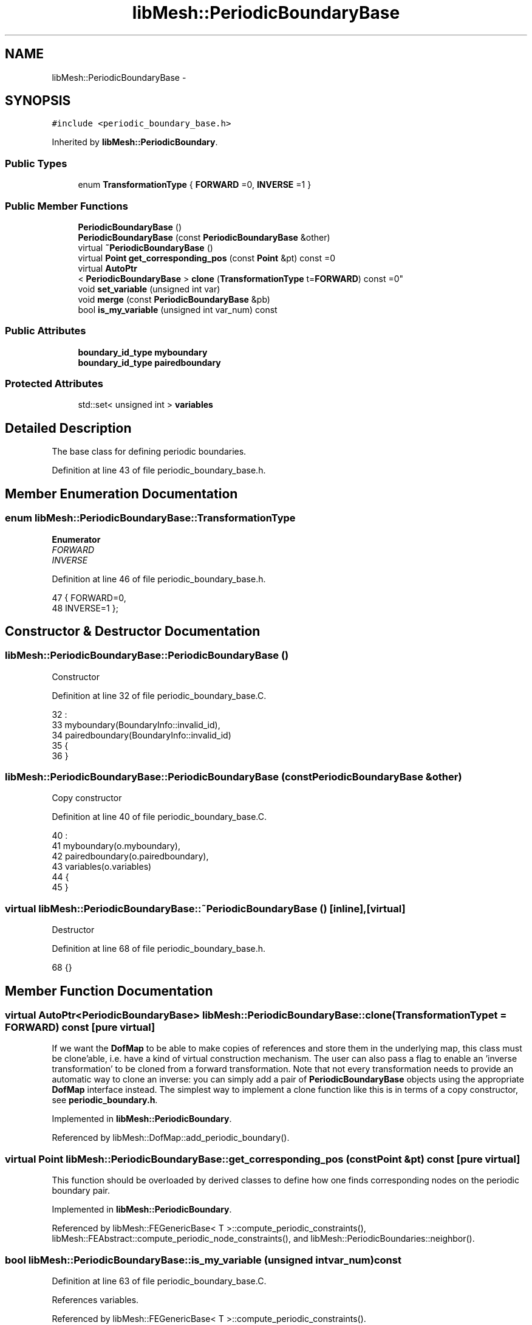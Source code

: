 .TH "libMesh::PeriodicBoundaryBase" 3 "Tue May 6 2014" "libMesh" \" -*- nroff -*-
.ad l
.nh
.SH NAME
libMesh::PeriodicBoundaryBase \- 
.SH SYNOPSIS
.br
.PP
.PP
\fC#include <periodic_boundary_base\&.h>\fP
.PP
Inherited by \fBlibMesh::PeriodicBoundary\fP\&.
.SS "Public Types"

.in +1c
.ti -1c
.RI "enum \fBTransformationType\fP { \fBFORWARD\fP =0, \fBINVERSE\fP =1 }"
.br
.in -1c
.SS "Public Member Functions"

.in +1c
.ti -1c
.RI "\fBPeriodicBoundaryBase\fP ()"
.br
.ti -1c
.RI "\fBPeriodicBoundaryBase\fP (const \fBPeriodicBoundaryBase\fP &other)"
.br
.ti -1c
.RI "virtual \fB~PeriodicBoundaryBase\fP ()"
.br
.ti -1c
.RI "virtual \fBPoint\fP \fBget_corresponding_pos\fP (const \fBPoint\fP &pt) const =0"
.br
.ti -1c
.RI "virtual \fBAutoPtr\fP
.br
< \fBPeriodicBoundaryBase\fP > \fBclone\fP (\fBTransformationType\fP t=\fBFORWARD\fP) const =0"
.br
.ti -1c
.RI "void \fBset_variable\fP (unsigned int var)"
.br
.ti -1c
.RI "void \fBmerge\fP (const \fBPeriodicBoundaryBase\fP &pb)"
.br
.ti -1c
.RI "bool \fBis_my_variable\fP (unsigned int var_num) const "
.br
.in -1c
.SS "Public Attributes"

.in +1c
.ti -1c
.RI "\fBboundary_id_type\fP \fBmyboundary\fP"
.br
.ti -1c
.RI "\fBboundary_id_type\fP \fBpairedboundary\fP"
.br
.in -1c
.SS "Protected Attributes"

.in +1c
.ti -1c
.RI "std::set< unsigned int > \fBvariables\fP"
.br
.in -1c
.SH "Detailed Description"
.PP 
The base class for defining periodic boundaries\&. 
.PP
Definition at line 43 of file periodic_boundary_base\&.h\&.
.SH "Member Enumeration Documentation"
.PP 
.SS "enum \fBlibMesh::PeriodicBoundaryBase::TransformationType\fP"

.PP
\fBEnumerator\fP
.in +1c
.TP
\fB\fIFORWARD \fP\fP
.TP
\fB\fIINVERSE \fP\fP
.PP
Definition at line 46 of file periodic_boundary_base\&.h\&.
.PP
.nf
47     { FORWARD=0,
48       INVERSE=1 };
.fi
.SH "Constructor & Destructor Documentation"
.PP 
.SS "libMesh::PeriodicBoundaryBase::PeriodicBoundaryBase ()"
Constructor 
.PP
Definition at line 32 of file periodic_boundary_base\&.C\&.
.PP
.nf
32                                            :
33   myboundary(BoundaryInfo::invalid_id),
34   pairedboundary(BoundaryInfo::invalid_id)
35 {
36 }
.fi
.SS "libMesh::PeriodicBoundaryBase::PeriodicBoundaryBase (const \fBPeriodicBoundaryBase\fP &other)"
Copy constructor 
.PP
Definition at line 40 of file periodic_boundary_base\&.C\&.
.PP
.nf
40                                                                         :
41   myboundary(o\&.myboundary),
42   pairedboundary(o\&.pairedboundary),
43   variables(o\&.variables)
44 {
45 }
.fi
.SS "virtual libMesh::PeriodicBoundaryBase::~PeriodicBoundaryBase ()\fC [inline]\fP, \fC [virtual]\fP"
Destructor 
.PP
Definition at line 68 of file periodic_boundary_base\&.h\&.
.PP
.nf
68 {}
.fi
.SH "Member Function Documentation"
.PP 
.SS "virtual \fBAutoPtr\fP<\fBPeriodicBoundaryBase\fP> libMesh::PeriodicBoundaryBase::clone (\fBTransformationType\fPt = \fC\fBFORWARD\fP\fP) const\fC [pure virtual]\fP"
If we want the \fBDofMap\fP to be able to make copies of references and store them in the underlying map, this class must be clone'able, i\&.e\&. have a kind of virtual construction mechanism\&. The user can also pass a flag to enable an 'inverse transformation' to be cloned from a forward transformation\&. Note that not every transformation needs to provide an automatic way to clone an inverse: you can simply add a pair of \fBPeriodicBoundaryBase\fP objects using the appropriate \fBDofMap\fP interface instead\&. The simplest way to implement a clone function like this is in terms of a copy constructor, see \fBperiodic_boundary\&.h\fP\&. 
.PP
Implemented in \fBlibMesh::PeriodicBoundary\fP\&.
.PP
Referenced by libMesh::DofMap::add_periodic_boundary()\&.
.SS "virtual \fBPoint\fP libMesh::PeriodicBoundaryBase::get_corresponding_pos (const \fBPoint\fP &pt) const\fC [pure virtual]\fP"
This function should be overloaded by derived classes to define how one finds corresponding nodes on the periodic boundary pair\&. 
.PP
Implemented in \fBlibMesh::PeriodicBoundary\fP\&.
.PP
Referenced by libMesh::FEGenericBase< T >::compute_periodic_constraints(), libMesh::FEAbstract::compute_periodic_node_constraints(), and libMesh::PeriodicBoundaries::neighbor()\&.
.SS "bool libMesh::PeriodicBoundaryBase::is_my_variable (unsigned intvar_num) const"

.PP
Definition at line 63 of file periodic_boundary_base\&.C\&.
.PP
References variables\&.
.PP
Referenced by libMesh::FEGenericBase< T >::compute_periodic_constraints()\&.
.PP
.nf
64 {
65   bool a = variables\&.empty() || (!variables\&.empty() && variables\&.find(var_num) != variables\&.end());
66   return a;
67 }
.fi
.SS "void libMesh::PeriodicBoundaryBase::merge (const \fBPeriodicBoundaryBase\fP &pb)"

.PP
Definition at line 56 of file periodic_boundary_base\&.C\&.
.PP
References variables\&.
.PP
Referenced by libMesh::DofMap::add_periodic_boundary()\&.
.PP
.nf
57 {
58   variables\&.insert(pb\&.variables\&.begin(), pb\&.variables\&.end());
59 }
.fi
.SS "void libMesh::PeriodicBoundaryBase::set_variable (unsigned intvar)"

.PP
Definition at line 49 of file periodic_boundary_base\&.C\&.
.PP
References variables\&.
.PP
.nf
50 {
51   variables\&.insert(var);
52 }
.fi
.SH "Member Data Documentation"
.PP 
.SS "\fBboundary_id_type\fP libMesh::PeriodicBoundaryBase::myboundary"
The boundary ID of this boundary and its counterpart 
.PP
Definition at line 53 of file periodic_boundary_base\&.h\&.
.PP
Referenced by libMesh::DofMap::add_periodic_boundary(), and libMesh::PeriodicBoundary::PeriodicBoundary()\&.
.SS "\fBboundary_id_type\fP libMesh::PeriodicBoundaryBase::pairedboundary"

.PP
Definition at line 53 of file periodic_boundary_base\&.h\&.
.PP
Referenced by libMesh::DofMap::add_periodic_boundary(), libMesh::FEGenericBase< T >::compute_periodic_constraints(), libMesh::FEAbstract::compute_periodic_node_constraints(), and libMesh::PeriodicBoundary::PeriodicBoundary()\&.
.SS "std::set<unsigned int> libMesh::PeriodicBoundaryBase::variables\fC [protected]\fP"
Set of variables for this periodic boundary, empty means all variables possible 
.PP
Definition at line 101 of file periodic_boundary_base\&.h\&.
.PP
Referenced by is_my_variable(), merge(), and set_variable()\&.

.SH "Author"
.PP 
Generated automatically by Doxygen for libMesh from the source code\&.
